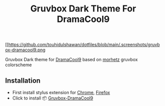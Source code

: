 #+title: Gruvbox Dark Theme For DramaCool9


[[https://github.com/touhidulshawan/dotfiles/blob/main/.screenshots/gruvbox-dramacool9.png

Gruvbox Dark theme for [[https://www.dramacool9.co/][DramaCool9]] based on [[https://github.com/morhetz/gruvbox][morhetz]] gruvbox colorscheme

** Installation
+ First install stylus extension for [[https://chrome.google.com/webstore/detail/stylus/clngdbkpkpeebahjckkjfobafhncgmne][Chrome]], [[https://addons.mozilla.org/pt-BR/firefox/addon/styl-us/][Firefox]]
+ Click to install 📦 [[https://userstyles.world/api/style/7353.user.css][Gruvbox-DramaCool9]]
